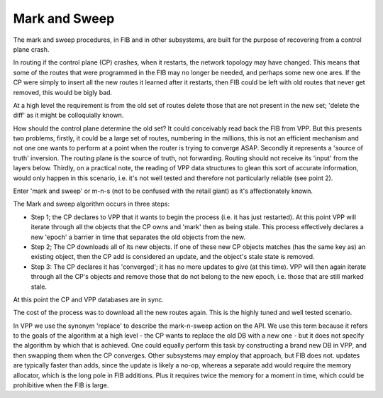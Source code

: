 .. _marknsweep:

Mark and Sweep
--------------

The mark and sweep procedures, in FIB and in other subsystems, are
built for the purpose of recovering from a control plane crash.

In routing if the control plane (CP) crashes, when it restarts, the network
topology may have changed. This means that some of the routes that
were programmed in the FIB may no longer be needed, and perhaps some
new one ares. If the CP were simply to insert all the new routes it
learned after it restarts, then FIB could be left with old routes that
never get removed, this would be bigly bad.

At a high level the requirement is from the old set of routes delete
those that are not present in the new set; 'delete the diff' as it might
be colloquially known.

How should the control plane determine the old set? It could
conceivably read back the FIB from VPP. But this presents two
problems, firstly, it could be a large set of routes, numbering in the
millions, this is not an efficient mechanism and not one one wants to
perform at a point when the router is trying to converge
ASAP. Secondly it represents a 'source of truth' inversion. The
routing plane is the source of truth, not forwarding. Routing should
not receive its 'input' from the layers below. Thirdly, on a practical
note, the reading of VPP data structures to glean this sort of
accurate information, would only happen in this scenario, i.e. it's
not well tested and therefore not particularly reliable (see point 2).

Enter 'mark and sweep' or m-n-s (not to be confused with the retail
giant) as it's affectionately known. 

The Mark and sweep algorithm occurs in three steps:

- Step 1; the CP declares to VPP that it wants to begin the process
  (i.e. it has just restarted). At this point VPP will iterate through
  all the objects that the CP owns and 'mark' then as being
  stale. This process effectively declares a new 'epoch' a barrier in
  time that separates the old objects from the new.
- Step 2; The CP downloads all of its new objects. If one of these new
  CP objects matches (has the same key as) an existing object, then
  the CP add is considered an update, and the object's stale state is
  removed.
- Step 3: The CP declares it has 'converged'; it has no more updates
  to give (at this time). VPP will then again iterate through all the
  CP's objects and remove those that do not belong to the new epoch,
  i.e. those that are still marked stale.

At this point the CP and VPP databases are in sync.

The cost of the process was to download all the new routes again. This
is the highly tuned and well tested scenario.

In VPP we use the synonym 'replace' to describe the mark-n-sweep
action on the API. We use this term because it refers to the goals of
the algorithm at a high level - the CP wants to replace the old DB
with a new one - but it does not specify the algorithm by which that
is achieved. One could equally perform this task by constructing a
brand new DB in VPP, and then swapping them when the CP
converges. Other subsystems may employ that approach, but FIB does
not. updates are typically faster than adds, since the update is
likely a no-op, whereas a separate add would require the memory
allocator, which is the long pole in FIB additions. Plus it requires
twice the memory for a moment in time, which could be prohibitive when
the FIB is large.

